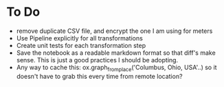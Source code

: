 * To Do
- remove duplicate CSV file, and encrypt the one I am using for meters
- Use Pipeline explicitly for all transformations
- Create unit tests for each transformation step
- Save the notebook as a readable markdown format so that diff's make sense. This is just
  a good practices I should be adopting.
- Any way to cache this: ox.graph_from_place('Columbus, Ohio, USA'..) so it doesn't have
  to grab this every time from remote location?
